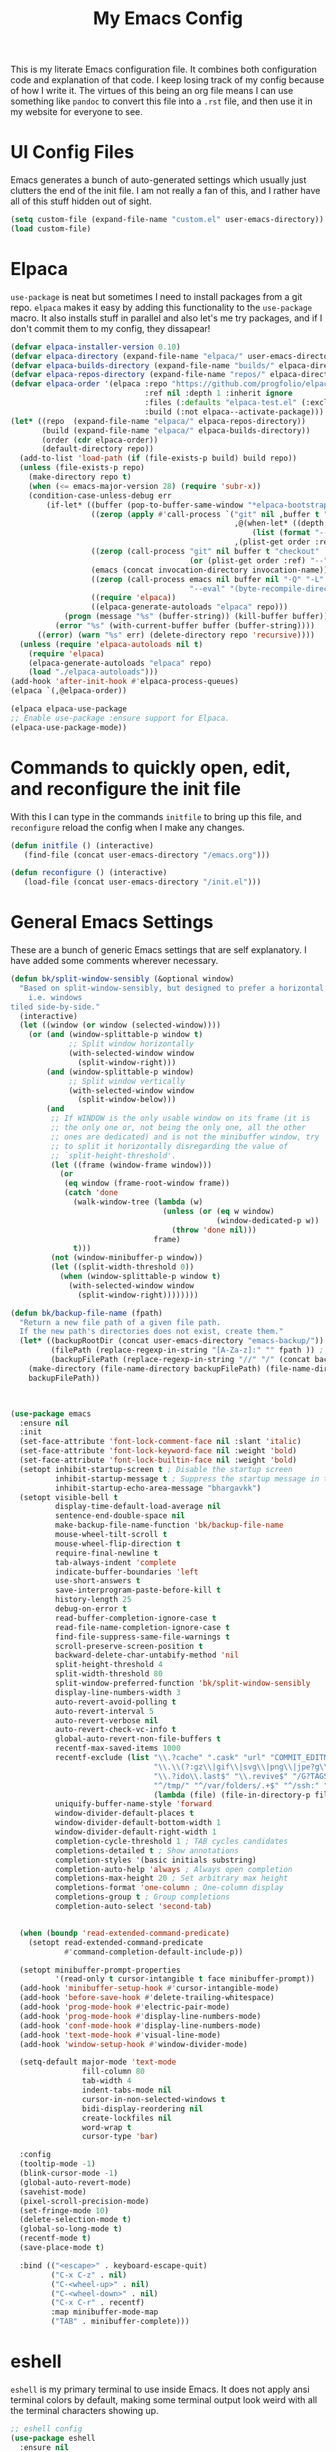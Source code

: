 #+TITLE: My Emacs Config

This is my literate Emacs configuration file. It combines both configuration
code and explanation of that code. I keep losing track of my config because of
how I write it. The virtues of this being an org file means I can use something
like =pandoc= to convert this file into a =.rst= file, and then use it in my
website for everyone to see.

* UI Config Files

Emacs generates a bunch of auto-generated settings which usually just clutters
the end of the init file. I am not really a fan of this, and I rather have all
of this stuff hidden out of sight.

#+begin_src emacs-lisp
  (setq custom-file (expand-file-name "custom.el" user-emacs-directory))
  (load custom-file)
#+end_src

* Elpaca

=use-package= is neat but sometimes I need to install packages from a git repo.
=elpaca= makes it easy by adding this functionality to the =use-package= macro.
It also installs stuff in parallel and also let's me try packages, and if I
don't commit them to my config, they dissapear!

#+begin_src emacs-lisp
  (defvar elpaca-installer-version 0.10)
  (defvar elpaca-directory (expand-file-name "elpaca/" user-emacs-directory))
  (defvar elpaca-builds-directory (expand-file-name "builds/" elpaca-directory))
  (defvar elpaca-repos-directory (expand-file-name "repos/" elpaca-directory))
  (defvar elpaca-order '(elpaca :repo "https://github.com/progfolio/elpaca.git"
                                :ref nil :depth 1 :inherit ignore
                                :files (:defaults "elpaca-test.el" (:exclude "extensions"))
                                :build (:not elpaca--activate-package)))
  (let* ((repo  (expand-file-name "elpaca/" elpaca-repos-directory))
         (build (expand-file-name "elpaca/" elpaca-builds-directory))
         (order (cdr elpaca-order))
         (default-directory repo))
    (add-to-list 'load-path (if (file-exists-p build) build repo))
    (unless (file-exists-p repo)
      (make-directory repo t)
      (when (<= emacs-major-version 28) (require 'subr-x))
      (condition-case-unless-debug err
          (if-let* ((buffer (pop-to-buffer-same-window "*elpaca-bootstrap*"))
                    ((zerop (apply #'call-process `("git" nil ,buffer t "clone"
                                                    ,@(when-let* ((depth (plist-get order :depth)))
                                                        (list (format "--depth=%d" depth) "--no-single-branch"))
                                                    ,(plist-get order :repo) ,repo))))
                    ((zerop (call-process "git" nil buffer t "checkout"
                                          (or (plist-get order :ref) "--"))))
                    (emacs (concat invocation-directory invocation-name))
                    ((zerop (call-process emacs nil buffer nil "-Q" "-L" "." "--batch"
                                          "--eval" "(byte-recompile-directory \".\" 0 'force)")))
                    ((require 'elpaca))
                    ((elpaca-generate-autoloads "elpaca" repo)))
              (progn (message "%s" (buffer-string)) (kill-buffer buffer))
            (error "%s" (with-current-buffer buffer (buffer-string))))
        ((error) (warn "%s" err) (delete-directory repo 'recursive))))
    (unless (require 'elpaca-autoloads nil t)
      (require 'elpaca)
      (elpaca-generate-autoloads "elpaca" repo)
      (load "./elpaca-autoloads")))
  (add-hook 'after-init-hook #'elpaca-process-queues)
  (elpaca `(,@elpaca-order))

  (elpaca elpaca-use-package
  ;; Enable use-package :ensure support for Elpaca.
  (elpaca-use-package-mode))
#+end_src

* Commands to quickly open, edit, and reconfigure the init file

With this I can type in the commands =initfile= to bring up this file, and
=reconfigure= reload the config when I make any changes.

#+begin_src emacs-lisp
  (defun initfile () (interactive)
     (find-file (concat user-emacs-directory "/emacs.org")))

  (defun reconfigure () (interactive)
     (load-file (concat user-emacs-directory "/init.el")))
#+end_src



* General Emacs Settings

These are a bunch of generic Emacs settings that are self explanatory. I have
added some comments wherever necessary.

#+begin_src emacs-lisp
  (defun bk/split-window-sensibly (&optional window)
    "Based on split-window-sensibly, but designed to prefer a horizontal split,
      i.e. windows
  tiled side-by-side."
    (interactive)
    (let ((window (or window (selected-window))))
      (or (and (window-splittable-p window t)
               ;; Split window horizontally
               (with-selected-window window
                 (split-window-right)))
          (and (window-splittable-p window)
               ;; Split window vertically
               (with-selected-window window
                 (split-window-below)))
          (and
           ;; If WINDOW is the only usable window on its frame (it is
           ;; the only one or, not being the only one, all the other
           ;; ones are dedicated) and is not the minibuffer window, try
           ;; to split it horizontally disregarding the value of
           ;; `split-height-threshold'.
           (let ((frame (window-frame window)))
             (or
              (eq window (frame-root-window frame))
              (catch 'done
                (walk-window-tree (lambda (w)
                                    (unless (or (eq w window)
                                                (window-dedicated-p w))
                                      (throw 'done nil)))
                                  frame)
                t)))
           (not (window-minibuffer-p window))
           (let ((split-width-threshold 0))
             (when (window-splittable-p window t)
               (with-selected-window window
                 (split-window-right))))))))

  (defun bk/backup-file-name (fpath)
    "Return a new file path of a given file path.
    If the new path's directories does not exist, create them."
    (let* ((backupRootDir (concat user-emacs-directory "emacs-backup/"))
           (filePath (replace-regexp-in-string "[A-Za-z]:" "" fpath )) ; remove Windows driver letter in path
           (backupFilePath (replace-regexp-in-string "//" "/" (concat backupRootDir filePath "~") )))
      (make-directory (file-name-directory backupFilePath) (file-name-directory backupFilePath))
      backupFilePath))



  (use-package emacs
    :ensure nil
    :init
    (set-face-attribute 'font-lock-comment-face nil :slant 'italic)
    (set-face-attribute 'font-lock-keyword-face nil :weight 'bold)
    (set-face-attribute 'font-lock-builtin-face nil :weight 'bold)
    (setopt inhibit-startup-screen t ; Disable the startup screen
            inhibit-startup-message t ; Suppress the startup message in the *Messages*
            inhibit-startup-echo-area-message "bhargavkk")
    (setopt visible-bell t
            display-time-default-load-average nil
            sentence-end-double-space nil
            make-backup-file-name-function 'bk/backup-file-name
            mouse-wheel-tilt-scroll t
            mouse-wheel-flip-direction t
            require-final-newline t
            tab-always-indent 'complete
            indicate-buffer-boundaries 'left
            use-short-answers t
            save-interprogram-paste-before-kill t
            history-length 25
            debug-on-error t
            read-buffer-completion-ignore-case t
            read-file-name-completion-ignore-case t
            find-file-suppress-same-file-warnings t
            scroll-preserve-screen-position t
            backward-delete-char-untabify-method 'nil
            split-height-threshold 4
            split-width-threshold 80
            split-window-preferred-function 'bk/split-window-sensibly
            display-line-numbers-width 3
            auto-revert-avoid-polling t
            auto-revert-interval 5
            auto-revert-verbose nil
            auto-revert-check-vc-info t
            global-auto-revert-non-file-buffers t
            recentf-max-saved-items 1000
            recentf-exclude (list "\\.?cache" ".cask" "url" "COMMIT_EDITMSG\\'" "bookmarks"
                                  "\\.\\(?:gz\\|gif\\|svg\\|png\\|jpe?g\\|bmp\\|xpm\\)$"
                                  "\\.?ido\\.last$" "\\.revive$" "/G?TAGS$" "/.elfeed/"
                                  "^/tmp/" "^/var/folders/.+$" "^/ssh:" "/persp-confs/"
                                  (lambda (file) (file-in-directory-p file package-user-dir)))
            uniquify-buffer-name-style 'forward
            window-divider-default-places t
            window-divider-default-bottom-width 1
            window-divider-default-right-width 1
            completion-cycle-threshold 1 ; TAB cycles candidates
            completions-detailed t ; Show annotations
            completion-styles '(basic initials substring)
            completion-auto-help 'always ; Always open completion
            completions-max-height 20 ; Set arbitrary max height
            completions-format 'one-column ; One-column display
            completions-group t ; Group completions
            completion-auto-select 'second-tab)


    (when (boundp 'read-extended-command-predicate)
      (setopt read-extended-command-predicate
              #'command-completion-default-include-p))

    (setopt minibuffer-prompt-properties
            '(read-only t cursor-intangible t face minibuffer-prompt))
    (add-hook 'minibuffer-setup-hook #'cursor-intangible-mode)
    (add-hook 'before-save-hook #'delete-trailing-whitespace)
    (add-hook 'prog-mode-hook #'electric-pair-mode)
    (add-hook 'prog-mode-hook #'display-line-numbers-mode)
    (add-hook 'conf-mode-hook #'display-line-numbers-mode)
    (add-hook 'text-mode-hook #'visual-line-mode)
    (add-hook 'window-setup-hook #'window-divider-mode)

    (setq-default major-mode 'text-mode
                  fill-column 80
                  tab-width 4
                  indent-tabs-mode nil
                  cursor-in-non-selected-windows t
                  bidi-display-reordering nil
                  create-lockfiles nil
                  word-wrap t
                  cursor-type 'bar)

    :config
    (tooltip-mode -1)
    (blink-cursor-mode -1)
    (global-auto-revert-mode)
    (savehist-mode)
    (pixel-scroll-precision-mode)
    (set-fringe-mode 10)
    (delete-selection-mode t)
    (global-so-long-mode t)
    (recentf-mode t)
    (save-place-mode t)

    :bind (("<escape>" . keyboard-escape-quit)
           ("C-x C-z" . nil)
           ("C-<wheel-up>" . nil)
           ("C-<wheel-down>" . nil)
           ("C-x C-r" . recentf)
           :map minibuffer-mode-map
           ("TAB" . minibuffer-complete)))
#+end_src

* eshell

=eshell= is my primary terminal to use inside Emacs. It does not apply ansi
terminal colors by default, making some terminal output look weird with all the
terminal characters showing up.

#+begin_src emacs-lisp
  ;; eshell config
  (use-package eshell
    :ensure nil
    :defer t
    :config (add-hook 'eshell-preoutput-filter-functions
                      'ansi-color-filter-apply))
#+end_src


* WhichKey

One the packages of all time. Displays what keys can be pressed at the start of
a keychord.

#+begin_src emacs-lisp
  (use-package which-key
    :ensure nil
    :config (which-key-mode))
#+end_src

* Mac Nonsense

So, for some reason when I run Emacs in MacOS, it does not inherit the shell
environment. So stuff like the =PATH= variable simply do not work!
=exec-path-from-shell= fixes that.

#+begin_src emacs-lisp
  (use-package exec-path-from-shell
    :ensure t
    :if (memq window-system '(mac ns))
    :config (exec-path-from-shell-initialize))
#+end_src

* Minibuffer Packages

=vertico= provides a performant and minimalistic vertical completion UI based on
the default Emacs completion system. Just gives a nice list of possible commands
in the minbuffer directly.

#+begin_src emacs-lisp
  (use-package vertico
    :ensure t
    :init
    (vertico-mode)
    :config
    (vertico-multiform-mode)
    (setopt vertico-buffer-display-action '(display-buffer-in-direction
                                            (direction . right)
                                            (window-width . 0.3))))
#+end_src

=vertico-directory= is a must have =vertico= extension to make editing file
paths easy.

#+begin_src emacs-lisp
  (use-package vertico-directory
    :after vertico
    :ensure nil
    ;; More convenient directory navigation commands
    :bind (:map vertico-map
                ("RET"   . vertico-directory-enter)
                ("DEL"   . vertico-directory-delete-char)
                ("M-DEL" . vertico-directory-delete-word))
    ;; Tidy shadowed file names
    :hook (rfn-eshadow-update-overlay . vertico-directory-tidy))
#+end_src

=marginalia= adds annotations to minibuffer options. I don't exactly know what
this does but it is in the =vertico= suite of packages.

#+begin_src emacs-lisp
  (use-package marginalia
    :after vertico
    :init
    (marginalia-mode))
#+end_src

=consult= provides search and navigation commands based on the Emacs completion
function =completing-read=. Completion allows you to quickly select an item from
a list of candidates. =consult= plays nicely with =vertico= and we make
=consult='s variants of =imenu= and =outline= show up nicely on the side, syou
can see the outline of the whole file.

#+begin_src emacs-lisp
  ;; Todo: make a goto hydra
  (use-package consult
    :after vertico
    :ensure t
    :bind   (([remap switch-to-buffer] . consult-buffer)
             ("C-x C-b" . consult-buffer)
             ("C-x i" . consult-imenu)
             ([remap yank-pop]   . consult-yank-pop)
             ("C-s" . consult-line)
             ("M-g e" . consult-compile-error)
             ("M-g f" . consult-flymake)
             ("M-g g" . consult-goto-line)
             ("M-g M-g" . consult-goto-line)
             ("C-x o" . consult-outline))
    :config
    (setq vertico-multiform-commands
          `((consult-imenu buffer ,(lambda (_) (text-scale-set -1)))
            (consult-outline buffer ,(lambda (_) (text-scale-set -1)))))
    (setq consult-narrow-key "<"))
#+end_src

=orderless= provides an orderless completion style that divides the pattern into
space-separated components, and matches candidates that match all of the
components in any order.

#+begin_src emacs-lisp
  (use-package orderless
    :ensure t
    :custom
    (completion-styles '(orderless basic))
    (completion-category-overrides '((file (styles basic partial-completion)))))
#+end_src

* Completions

=corfu= enhances in-buffer completion with a small completion popup.

#+begin_src emacs-lisp
  (use-package corfu
    :ensure t
    :init
    (global-corfu-mode)
    :bind
    (:map corfu-map
          ("SPC" . corfu-insert-separator)
          ("C-n" . corfu-next)
          ("C-p" . corfu-previous)))

  ;; Part of corfu
  (use-package corfu-popupinfo
    :after corfu
    :ensure nil
    :hook (corfu-mode . corfu-popupinfo-mode)
    :custom
    (corfu-popupinfo-delay '(0.25 . 0.1))
    (corfu-popupinfo-hide nil)
    :config
    (corfu-popupinfo-mode))
#+end_src

* Starting Buffer

=enlight= is nice starting buffer package. Needs the =grid= package for nice
layouts. Gives easy one character access to =recentf= and list of projects.

#+begin_src emacs-lisp
  (use-package grid
    :ensure (:host github :repo "ichernyshovvv/grid.el"))

  (defface enlight-violet
    '((t (:foreground "purple" :width expanded)))
    "Violet face for dashboard.")

  (defvar enlight-emacs
    (propertize
     "███████╗███╗   ███╗ █████╗  ██████╗███████╗
      ██╔════╝████╗ ████║██╔══██╗██╔════╝██╔════╝
      █████╗  ██╔████╔██║███████║██║     ███████╗
      ██╔══╝  ██║╚██╔╝██║██╔══██║██║     ╚════██║
      ███████╗██║ ╚═╝ ██║██║  ██║╚██████╗███████║
      ╚══════╝╚═╝     ╚═╝╚═╝  ╚═╝ ╚═════╝╚══════╝"
     'face 'enlight-violet))

  (use-package enlight
    :ensure t
    :after grid
    :init
    (setopt initial-buffer-choice #'enlight)
    :custom
    (enlight-content
     (concat
      (grid-get-box `(:align center :content ,enlight-emacs  :width 80))
      "\n\n"
      (grid-get-box
       `(:align center
         :width 80
         :content
         ,(enlight-menu
           '(("Files"
              ("Recent" (consult-recent-file) "r"))
             ("Other"
              ("Projects" project-switch-project "p")))))))))
#+end_src

* Olivetti Mode

Very important mode, centers text in screen, so that I am not creening left when
I type.

#+begin_src emacs-lisp
  (use-package olivetti
    :ensure t)
  (setq-default olivetti-body-width 120)

  (use-package auto-olivetti
    :ensure (:repo "https://codeberg.org/ashton314/auto-olivetti")
    :config
    (setopt auto-olivetti-enabled-modes '(text-mode conf-mode prog-mode))
    (auto-olivetti-mode))
#+end_src

* Git

=magit= seems to be the best way to use git through emacs.

#+begin_src emacs-lisp
  (use-package transient
    :ensure t)

  (use-package magit
    :after transient
    :ensure t
    :bind (:map global-map
                ("C-x g" . magit-status)))
#+end_src

=diff-hl= shows the current diff status on the fringe.

#+begin_src emacs-lisp
  (use-package diff-hl
    :ensure t
    :hook (prog-mode text-mode)
    :config
    (set-face-attribute 'diff-hl-insert nil :foreground "#eeffee")
    (set-face-attribute 'diff-hl-delete nil :foreground "#ffeeee")
    (set-face-attribute 'diff-hl-change nil :foreground "#ddddff")
    )
#+end_src

* Scratch Buffer

Lets me open a quick scratch buffer for the current major mode I am in.

#+begin_src emacs-lisp
  (use-package scratch
    :ensure t
    :bind (("C-c s" . scratch)))
#+end_src

* Buffer Management

=popper= makes annoying buffers not take up the whole screen!

#+begin_src emacs-lisp
  (use-package popper
    :custom
    (popper-group-function #'popper-group-by-directory)
    (popper-echo-dispatch-actions t)
    :bind (:map popper-mode-map
                ("C-x `"     . popper-toggle)
                ("C-M-`"   . popper-cycle)
                ("C-M-<tab>" . popper-toggle-type))
    :hook ((emacs-startup . popper-echo-mode))
    :init
    (setq popper-reference-buffers
          '("\\*Messages\\*$"
            "Output\\*$" "\\*Pp Eval Output\\*$"
            "^\\*eldoc.*\\*$"
            "\\*Compile-Log\\*$"
            "\\*Completions\\*$"
            "\\*Warnings\\*$"
            "\\*Async Shell Command\\*$"
            "\\*Apropos\\*$"
            "\\*Backtrace\\*$"
            "\\*Calendar\\*$"
            "\\*Finder\\*$"
            "\\*Kill Ring\\*$"
            "\\*Go-Translate\\*$"
            "\\*Embark \\(Collect\\|Live\\):.*\\*$"

            bookmark-bmenu-mode
            comint-mode
            compilation-mode
            help-mode helpful-mode
            tabulated-list-mode
            Buffer-menu-mode

            flymake-diagnostics-buffer-mode
            flycheck-error-list-mode flycheck-verify-mode

            gnus-article-mode devdocs-mode
            grep-mode occur-mode rg-mode deadgrep-mode ag-mode pt-mode
            youdao-dictionary-mode osx-dictionary-mode fanyi-mode

            "^\\*Process List\\*$" process-menu-mode
            list-environment-mode cargo-process-mode

            "^\\*.*eshell.*\\*.*$"
            "^\\*.*shell.*\\*.*$"
            "^\\*.*terminal.*\\*.*$"
            "^\\*.*vterm[inal]*.*\\*.*$"
            "^\\*eat\\*.*$"
            "^\\*.*-eat\\*.*$"

            "\\*DAP Templates\\*$" dap-server-log-mode
            "\\*ELP Profiling Restuls\\*" profiler-report-mode
            "\\*Paradox Report\\*$" "\\*package update results\\*$" "\\*Package-Lint\\*$"
            "\\*[Wo]*Man.*\\*$"
            "\\*ert\\*$" overseer-buffer-mode
            "\\*gud-debug\\*$"
            "\\*lsp-help\\*$" "\\*lsp session\\*$"
            "\\*quickrun\\*$"
            "\\*tldr\\*$"
            "\\*vc-.*\\**"
            "\\*diff-hl\\**"
            "^\\*macro expansion\\**"

            "\\*Agenda Commands\\*" "\\*Org Select\\*" "\\*Capture\\*" "^CAPTURE-.*\\.org*"
            "\\*Gofmt Errors\\*$" "\\*Go Test\\*$"
            "\\*docker-.+\\*"
            "\\*prolog\\*" inferior-python-mode
            "\\*rustfmt\\*$"))
    :config
    (setopt popper-mode-line '(:eval (propertize " POP " 'face 'mode-line-emphasis)))
    (popper-mode 1)
    (popper-echo-mode 1))
#+end_src

* Project Management

=project= is emacs's inbuilt project management package.

#+begin_src emacs-lisp
  ;;TODO: write a project hydra
  (use-package project
    :ensure nil
    :bind (:map project-prefix-map
                ("m" . magit-project-status))
    :config
    (setq project-switch-commands '((project-find-file "find file")
                                    (project-find-regexp "find regexp")
                                    (project-dired "dired")
                                    (project-eshell "eshell")
                                    (magit-project-status "magit")
                                    (shell "shell"))))
#+end_src

* Programming

** Racket

I used to write a lot of Racket, but not anymore :(

#+begin_src emacs-lisp
  (use-package racket-mode
    :defer t
    :ensure t)
#+end_src

** Python

This command activates a python virtual environment or ``venv'' in the project
root. I use =uv= to manage venvs and it usually puts them in the project root.

#+begin_src emacs-lisp
  (defun venv-activate ()
    "Activate Python environment managed by uv based on current project directory.
  Looks for .venv directory in project root and activates the Python interpreter."
    (interactive)
    (let* ((project-root (project-root (project-current t)))
           (venv-path (expand-file-name ".venv" project-root))
           (python-path (expand-file-name
                         (if (eq system-type 'windows-nt)
                             "Scripts/python.exe"
                           "bin/python")
                         venv-path)))
      (if (file-exists-p python-path)
          (progn
            ;; Set Python interpreter path
            (setq python-shell-interpreter python-path)

            ;; Update exec-path to include the venv's bin directory
            (let ((venv-bin-dir (file-name-directory python-path)))
              (setq exec-path (cons venv-bin-dir
                                    (remove venv-bin-dir exec-path))))

            ;; Update PATH environment variable
            (setenv "PATH" (concat (file-name-directory python-path)
                                   path-separator
                                   (getenv "PATH")))

            ;; Update VIRTUAL_ENV environment variable
            (setenv "VIRTUAL_ENV" venv-path)

            ;; Remove PYTHONHOME if it exists
            (setenv "PYTHONHOME" nil)

            (message "Activated Python environment at %s" venv-path))
        (error "No Python environment found in %s" project-root))))
#+end_src

** Linters

=apheleia= is a performant linter. This allows me to run linters and formatters
seperate from the lsp server, for example I can run pyright for Python but ruff
to format my code.

#+begin_src emacs-lisp
  (use-package apheleia
    :ensure t
    :defer t
    :hook (prog-mode . apheleia-mode)
    :config
    (setf (alist-get 'python-mode apheleia-mode-alist)
          '(ruff-isort ruff))
    (setf (alist-get 'python-ts-mode apheleia-mode-alist)
          '(ruff-isort ruff)))
#+end_src

** ReStructuredText

=poly-rst= makes highlights =.. code::= directives with the right syntax
according to the language.

#+begin_src emacs-lisp
  (use-package poly-rst
    :ensure t
    :defer t)
#+end_src

** YAML

Somehow a YAML major-mode is not already in Emacs. =yaml-imenu= adds YAML
headings to imenu for easy navigation.

#+begin_src emacs-lisp
  (use-package yaml-mode
    :ensure t
    :defer t)

  (use-package yaml-imenu
    :ensure t
    :defer t
    :after yaml-mode
    :config (yaml-imenu-enable))

  (use-package expreg
    :ensure t)
#+end_src



** LSP

=eglot= is Emacs' in-house LSP client.

#+begin_src emacs-lisp
  (use-package eglot
    :ensure nil
    :defer t
    :custom
    (eglot-send-changes-idle-time 0.1)
    (eglot-extend-to-xref t)
    :config
    (setq eglot-highlight-symbol nil)
    (fset #'jsonrpc--log-event #'ignore)
    (setq-default eglot-workspace-configuration
                  '((haskell
                     (plugin
                      (stan
                       (globalOn . :json-false))))))
    (add-to-list 'eglot-server-programs
                 '(racket-mode . ("racket" "-l" "racket-langserver")))
    (add-to-list 'eglot-server-programs '((c++-mode c-mode) "clangd")))

  ;; TODO: change to a hydra
  (defvar eglot-map
    (let ((map (make-sparse-keymap)))
      (define-key map "s" 'eglot)
      (define-key map "a" 'eglot-code-actions)
      (define-key map "o" 'eglot-code-action-organize-imports)
      (define-key map "r" 'eglot-rename)
      (define-key map "k" 'eglot-shutdown)
      (define-key map "f" 'eglot-format)
      map)
    "Eglot keymap")
  (global-set-key (kbd "C-x e") eglot-map)
#+end_src

** Errors

=flymake= is what =eglot= uses to show errors. We make the higlighting of errors
better. I don't like squiggly lines.

#+begin_src emacs-lisp
  (use-package flymake
    :ensure nil
    :config
    (set-face-attribute 'flymake-error nil :underline '(:style line :color "red"))
    (set-face-attribute 'flymake-note nil :underline '(:style line :color "green"))
    (set-face-attribute 'flymake-warning nil :underline '(:style line :color "blue")))
#+end_src

* Fonts and Faces

I have a custom version of Iosevka called [[https://github.com/bhargavkulk/iosevka-clear][Iosevka Clear]], which has slightly
taller line spacing and shorter characters. It also has a quasi-proportional
serif variant which I use for non-programming text formats like =rst= and =org=.

#+begin_src emacs-lisp
  (when (member "Iosevka Clear Type" (font-family-list))
    (set-face-attribute 'variable-pitch nil :font "Iosevka Clear Type" :height 170))

  (when (member "Iosevka Clear" (font-family-list))
    (set-face-attribute 'default nil :font "Iosevka Clear" :height 170)
    (set-face-attribute 'fixed-pitch nil :font "Iosevka Clear" :height 170))
#+end_src

=mixed-pitch-mode= ensures that code, literal blocks etc do not use the variable
pitch font.

#+begin_src emacs-lisp
  (use-package mixed-pitch
    :ensure t
    :after enlight
    :hook ((enlight-mode org-mode text-mode) . mixed-pitch-mode))
#+end_src

* Modeline

=solaire-mode= makes the modeline of the active buffer look more distinct.

#+begin_src emacs-lisp
  (use-package solaire-mode
    :config
    (solaire-global-mode +1))
#+end_src

My custom mode-line:

#+begin_src emacs-lisp
  (set-face-attribute 'mode-line nil
                      :box nil)

  (setq-default mode-line-format
                '("%e"
                  (:eval (meow-indicator))
                  " "
                  (:eval (propertize (buffer-name) 'face 'bold))
                  " | "
                  (:eval (propertize "[%m]" 'face '(:weight light)))
                  (:eval (cond
                          (buffer-read-only (propertize " [Ω] " 'face '(:weight light)))
                          ((buffer-modified-p) (propertize " [Δ] " 'face '(:weight light)))
                          (t (propertize " [λ] " 'face '(:weight light)))))
                  (:eval (when vc-mode
                         (propertize (concat "[" (substring vc-mode 5) "]") 'face '(:weight light))))
                  (:eval (propertize " %4l:%3c" 'face '(:weight light)))))
#+end_src

=breadcrumb= just displays a nice headerline showing the current file and the
``heading'' under which we currently are. A ``heading`` in a programming-mode
would be the current function for example.

#+begin_src emacs-lisp
  (use-package breadcrumb
    :ensure t
    :config
    (breadcrumb-mode))
#+end_src

* Meow Mode

=meow= is the best modal editing package in emacs. =evil= seems like forcing vim
onto emacs, and it never worked for me. =meow='s amazing command mode also means
I never have to press @@html:<kbd>Ctrl</kbd>@@ ever again. Neat thing about
=meow= is the leader dispatch. If I press @@html:<kbd>space</kbd>@@ followed by:

+ @@html:<kbd>x</kbd>@@ it's as if I pressed @@html:<kbd>Ctrl</kbd>@@ +
  @@html:<kbd>x</kbd>@@
+ @@html:<kbd>c</kbd>@@ it's as if I pressed @@html:<kbd>Ctrl</kbd>@@ +
  @@html:<kbd>c</kbd>@@
+ @@html:<kbd>h</kbd>@@ it's as if I pressed @@html:<kbd>Ctrl</kbd>@@ +
  @@html:<kbd>h</kbd>@@
+ @@html:<kbd>m</kbd>@@ it's as if I pressed @@html:<kbd>Alt</kbd>@@
+ @@html:<kbd>g</kbd>@@ it's as if I pressed @@html:<kbd>Ctrl</kbd>@@ +
  @@html:<kbd>Alt</kbd>@@

But if I press any other key, say @@html:<kbd>p</kbd>@@, it's as if I pressed
@@html:<kbd>Ctrl</kbd>@@ + @@html:<kbd>x</kbd>@@ + @@html:<kbd>p</kbd>@@, making
@@html:<kbd>space</kbd>@@ work like a leader key!

#+begin_src emacs-lisp
  (defun meow-setup ()
    (setq meow-cheatsheet-layout meow-cheatsheet-layout-qwerty)
    (meow-motion-overwrite-define-key
     '("j" . meow-next)
     '("k" . meow-prev)
     '("<escape>" . ignore))
    (meow-leader-define-key
     ;; SPC j/k will run the original command in MOTION state.
     '("j" . "H-j")
     '("k" . "H-k")
     ;; Use SPC (0-9) for digit arguments.
     '("1" . meow-digit-argument)
     '("2" . meow-digit-argument)
     '("3" . meow-digit-argument)
     '("4" . meow-digit-argument)
     '("5" . meow-digit-argument)
     '("6" . meow-digit-argument)
     '("7" . meow-digit-argument)
     '("8" . meow-digit-argument)
     '("9" . meow-digit-argument)
     '("0" . meow-digit-argument)
     '("/" . meow-keypad-describe-key)
     '("?" . meow-cheatsheet))
    (meow-normal-define-key
     '("0" . meow-expand-0)
     '("9" . meow-expand-9)
     '("8" . meow-expand-8)
     '("7" . meow-expand-7)
     '("6" . meow-expand-6)
     '("5" . meow-expand-5)
     '("4" . meow-expand-4)
     '("3" . meow-expand-3)
     '("2" . meow-expand-2)
     '("1" . meow-expand-1)
     '("-" . meow-reverse)
     '(";" . comment-dwim)
     '("," . meow-inner-of-thing)
     '("." . meow-bounds-of-thing)
     '("[" . meow-beginning-of-thing)
     '("]" . meow-end-of-thing)
     '("a" . meow-append)
     '("A" . meow-open-below)
     '("b" . meow-back-word)
     '("B" . meow-back-symbol)
     '("c" . meow-change)
     '("d" . meow-delete)
     '("D" . meow-backward-delete)
     '("e" . meow-next-word)
     '("E" . meow-next-symbol)
     '("f" . meow-find)
     '("g" . meow-cancel-selection)
     '("G" . meow-grab)
     '("h" . meow-left)
     '("H" . meow-left-expand)
     '("i" . meow-insert)
     '("I" . meow-open-above)
     '("j" . meow-next)
     '("J" . meow-next-expand)
     '("k" . meow-prev)
     '("K" . meow-prev-expand)
     '("l" . meow-right)
     '("L" . meow-right-expand)
     '("m" . meow-join)
     '("n" . meow-search)
     '("o" . meow-block)
     '("O" . meow-to-block)
     '("p" . meow-yank)
     '("P" . consult-yank-pop)
     '("q" . meow-quit)
     '("Q" . consult-goto-line)
     '("r" . meow-replace)
     '("R" . meow-swap-grab)
     '("s" . meow-kill)
     '("t" . meow-till)
     '("u" . meow-undo)
     '("U" . meow-undo-in-selection)
     '("v" . meow-visit)
     '("w" . meow-mark-word)
     '("W" . meow-mark-symbol)
     '("x" . meow-line)
     '("X" . meow-goto-line)
     '("y" . meow-save)
     '("Y" . meow-sync-grab)
     '("z" . meow-pop-selection)
     '("'" . repeat)
     '("/" . consult-line)
     '("=" . expreg-expand)
     '("<up>" . windmove-up)
     '("<down>" . windmove-down)
     '("<left>" . windmove-left)
     '("<right>" . windmove-right)
     '("<escape>" . ignore)))

  (use-package meow
    :ensure t
    :custom-face
    (meow-normal-indicator ((t (:foreground "#ffffff" :background "#2e943a"))))
    (meow-insert-indicator ((t (:foreground "#ffffff" :background "#b56227"))))
    (meow-motion-indicator ((t (:foreground "#ffffff" :background "#542690"))))
    (meow-keypad-indicator ((t (:foreground "#ffffff" :background "#b59944"))))
    (meow-beacon-indicator ((t (:foreground "#ffffff" :background "#0949ac"))))
    :config
    (setopt meow-keypad-leader-dispatch "C-x")
    (setq-default meow-replace-state-name-list
                  '((normal . "NOR")
                    (motion . "MTN")
                    (keypad . "KPD")
                    (insert . "INS")
                    (beacon . "BCN")))
    (meow-setup)
    (meow-global-mode 1))
#+end_src
